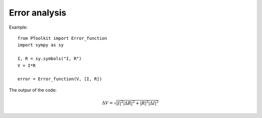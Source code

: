 Error analysis
==============


.. py:function:: Error_function(function, variables)

   Function to determine the error of a function based on the errros of the variables of that function.

   :param function: A sympy expression of which the error function should be determined
   :type kind: sympy.core.add.Add

   :return: A sympy expression of the error function
   :rtype: sympy.core.add.Add

Example::

    from PToolkit import Error_function
    import sympy as sy

    I, R = sy.symbols("I, R")
    V = I*R

    error = Error_function(V, [I, R])

The outpur of the code:

.. math::

   \Delta V = \sqrt{\left|{I}\right|^{2} \left|{\Delta R}\right|^{2} + \left|{R}\right|^{2} \left|{\Delta I}\right|^{2}}

.. py:function:: Round_sigfig(x, fig, type_rounding="Normal", format="numerical")

   Function to determine the error of a function based on the errros of the variables of that function.
   This function also works with numpy arrays

   :param x: A float that needs to be rounded
   :type kind: float

   :param fig: The number of significant digits
   :type kind: int

   :param type: The type of rounding: "Normal" rounds to the closest number, "Up" rounds up, "Down" rounds down
   :type kind: str

   :param format: Unused param
   :type kind: str

   :return: A number rounded to a n significant digits
   :rtype: float


.. py:function:: Standaard_error_per_index(*arrays)

   Function to calculate the Standaard error per index. Given n arrays the standaard error
   will be calculated using the ithe elements of the given arrays.

   :param arrays: n amount of numpy arrays
   :type kind: np.array

   :return: The standaard error of each index
   :rtype: np.array